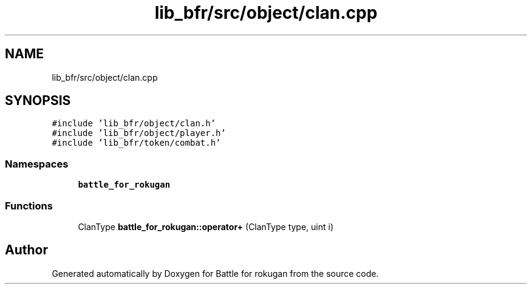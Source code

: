 .TH "lib_bfr/src/object/clan.cpp" 3 "Thu Mar 25 2021" "Battle for rokugan" \" -*- nroff -*-
.ad l
.nh
.SH NAME
lib_bfr/src/object/clan.cpp
.SH SYNOPSIS
.br
.PP
\fC#include 'lib_bfr/object/clan\&.h'\fP
.br
\fC#include 'lib_bfr/object/player\&.h'\fP
.br
\fC#include 'lib_bfr/token/combat\&.h'\fP
.br

.SS "Namespaces"

.in +1c
.ti -1c
.RI " \fBbattle_for_rokugan\fP"
.br
.in -1c
.SS "Functions"

.in +1c
.ti -1c
.RI "ClanType \fBbattle_for_rokugan::operator+\fP (ClanType type, uint i)"
.br
.in -1c
.SH "Author"
.PP 
Generated automatically by Doxygen for Battle for rokugan from the source code\&.
